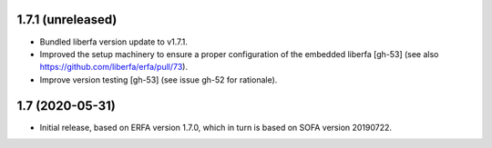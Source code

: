 1.7.1 (unreleased)
==================

- Bundled liberfa version update to v1.7.1.
- Improved the setup machinery to ensure a proper configuration of the
  embedded liberfa [gh-53] (see also https://github.com/liberfa/erfa/pull/73).
- Improve version testing [gh-53] (see issue gh-52 for rationale).


1.7 (2020-05-31)
================

- Initial release, based on ERFA version 1.7.0, which in turn is based
  on SOFA version 20190722.

